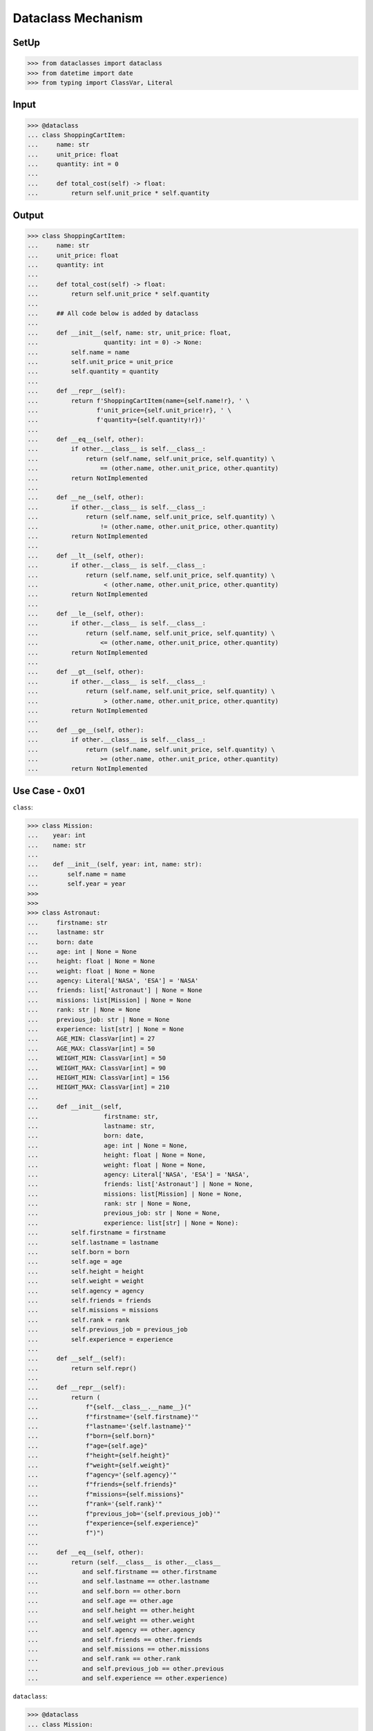 Dataclass Mechanism
===================


SetUp
-----
>>> from dataclasses import dataclass
>>> from datetime import date
>>> from typing import ClassVar, Literal

Input
-----
>>> @dataclass
... class ShoppingCartItem:
...     name: str
...     unit_price: float
...     quantity: int = 0
...
...     def total_cost(self) -> float:
...         return self.unit_price * self.quantity


Output
------
>>> class ShoppingCartItem:
...     name: str
...     unit_price: float
...     quantity: int
...
...     def total_cost(self) -> float:
...         return self.unit_price * self.quantity
...
...     ## All code below is added by dataclass
...
...     def __init__(self, name: str, unit_price: float,
...                  quantity: int = 0) -> None:
...         self.name = name
...         self.unit_price = unit_price
...         self.quantity = quantity
...
...     def __repr__(self):
...         return f'ShoppingCartItem(name={self.name!r}, ' \
...                f'unit_price={self.unit_price!r}, ' \
...                f'quantity={self.quantity!r})'
...
...     def __eq__(self, other):
...         if other.__class__ is self.__class__:
...             return (self.name, self.unit_price, self.quantity) \
...                 == (other.name, other.unit_price, other.quantity)
...         return NotImplemented
...
...     def __ne__(self, other):
...         if other.__class__ is self.__class__:
...             return (self.name, self.unit_price, self.quantity) \
...                 != (other.name, other.unit_price, other.quantity)
...         return NotImplemented
...
...     def __lt__(self, other):
...         if other.__class__ is self.__class__:
...             return (self.name, self.unit_price, self.quantity) \
...                  < (other.name, other.unit_price, other.quantity)
...         return NotImplemented
...
...     def __le__(self, other):
...         if other.__class__ is self.__class__:
...             return (self.name, self.unit_price, self.quantity) \
...                 <= (other.name, other.unit_price, other.quantity)
...         return NotImplemented
...
...     def __gt__(self, other):
...         if other.__class__ is self.__class__:
...             return (self.name, self.unit_price, self.quantity) \
...                  > (other.name, other.unit_price, other.quantity)
...         return NotImplemented
...
...     def __ge__(self, other):
...         if other.__class__ is self.__class__:
...             return (self.name, self.unit_price, self.quantity) \
...                 >= (other.name, other.unit_price, other.quantity)
...         return NotImplemented


Use Case - 0x01
---------------
``class``:

>>> class Mission:
...    year: int
...    name: str
...
...    def __init__(self, year: int, name: str):
...        self.name = name
...        self.year = year
>>>
>>>
>>> class Astronaut:
...     firstname: str
...     lastname: str
...     born: date
...     age: int | None = None
...     height: float | None = None
...     weight: float | None = None
...     agency: Literal['NASA', 'ESA'] = 'NASA'
...     friends: list['Astronaut'] | None = None
...     missions: list[Mission] | None = None
...     rank: str | None = None
...     previous_job: str | None = None
...     experience: list[str] | None = None
...     AGE_MIN: ClassVar[int] = 27
...     AGE_MAX: ClassVar[int] = 50
...     WEIGHT_MIN: ClassVar[int] = 50
...     WEIGHT_MAX: ClassVar[int] = 90
...     HEIGHT_MIN: ClassVar[int] = 156
...     HEIGHT_MAX: ClassVar[int] = 210
...
...     def __init__(self,
...                  firstname: str,
...                  lastname: str,
...                  born: date,
...                  age: int | None = None,
...                  height: float | None = None,
...                  weight: float | None = None,
...                  agency: Literal['NASA', 'ESA'] = 'NASA',
...                  friends: list['Astronaut'] | None = None,
...                  missions: list[Mission] | None = None,
...                  rank: str | None = None,
...                  previous_job: str | None = None,
...                  experience: list[str] | None = None):
...         self.firstname = firstname
...         self.lastname = lastname
...         self.born = born
...         self.age = age
...         self.height = height
...         self.weight = weight
...         self.agency = agency
...         self.friends = friends
...         self.missions = missions
...         self.rank = rank
...         self.previous_job = previous_job
...         self.experience = experience
...
...     def __self__(self):
...         return self.repr()
...
...     def __repr__(self):
...         return (
...             f"{self.__class__.__name__}("
...             f"firstname='{self.firstname}'"
...             f"lastname='{self.lastname}'"
...             f"born={self.born}"
...             f"age={self.age}"
...             f"height={self.height}"
...             f"weight={self.weight}"
...             f"agency='{self.agency}'"
...             f"friends={self.friends}"
...             f"missions={self.missions}"
...             f"rank='{self.rank}'"
...             f"previous_job='{self.previous_job}'"
...             f"experience={self.experience}"
...             f")")
...
...     def __eq__(self, other):
...         return (self.__class__ is other.__class__
...            and self.firstname == other.firstname
...            and self.lastname == other.lastname
...            and self.born == other.born
...            and self.age == other.age
...            and self.height == other.height
...            and self.weight == other.weight
...            and self.agency == other.agency
...            and self.friends == other.friends
...            and self.missions == other.missions
...            and self.rank == other.rank
...            and self.previous_job == other.previous
...            and self.experience == other.experience)

``dataclass``:

>>> @dataclass
... class Mission:
...     year: int
...     name: str
>>>
>>>
>>> @dataclass
... class Astronaut:
...     firstname: str
...     lastname: str
...     born: date
...     age: int | None = None
...     height: float | None = None
...     weight: float | None = None
...     agency: Literal['NASA', 'ESA'] = 'NASA'
...     friends: list['Astronaut'] | None = None
...     missions: list[Mission] | None = None
...     rank: str | None = None
...     previous_job: str | None = None
...     experience: list[str] | None = None
...     AGE_MIN: ClassVar[int] = 27
...     AGE_MAX: ClassVar[int] = 50
...     WEIGHT_MIN: ClassVar[int] = 50
...     WEIGHT_MAX: ClassVar[int] = 90
...     HEIGHT_MIN: ClassVar[int] = 156
...     HEIGHT_MAX: ClassVar[int] = 210

